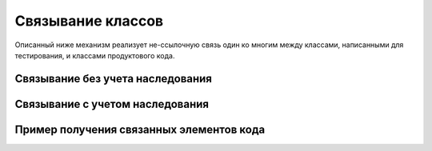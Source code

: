 Связывание классов
==================

Описанный ниже механизм реализует не-ссылочную связь один ко многим между классами, написанными для тестирования,
и классами продуктового кода.

Связывание без учета наследования
#################################

.. code-block:: java
   :caption: Продуктовый код

    package org.mypack;

    public class A {
        //реализация и логика
    }

    public class B {
        //реализация и логика
    }

.. code-block:: java
   :caption: Связь между тестовым и продуктовыми классами

   package org.mypack;

    import ru.tinkoff.qa.neptune.core.api.binding.Bind;

    @Bind(to = A.class)
    @Bind(to = B.class)
    public class C { //Данный класс как-то надо привязать к А и B
    }

.. code-block:: java
   :caption: Связь между полем тестового класса и продуктовыми классами

    package org.mypack;

    import ru.tinkoff.qa.neptune.core.api.binding.Bind;

    public class D {

      @Bind(to = A.class)
      @Bind(to = B.class)
      private Object f; //Данное поле как-то надо привязать к А и B
    }

Связывание с учетом наследования
#################################

.. code-block:: java
   :caption: Продуктовый код

    package org.mypack;

    public class E extends A {
      //реализация и логика
    }

    public class F extends A {
      //реализация и логика
    }

.. code-block:: java
   :caption: Связь. Пример

    package org.mypack;

    import ru.tinkoff.qa.neptune.core.api.binding.Bind;

    @Bind(to = A.class,
            withSubclasses = true, //привязка к классам-наследникам
            //можно перечислить, какие наследники класса A должны быть исключены
            exclude = {E.class})
    //точно так же можно аннотировать поля
    public class G {
    }

Пример получения связанных элементов кода
##########################################

.. code-block:: java
   :caption: Получение связанных элемента кода

    package org.mypack;

    import java.lang.reflect.AnnotatedElement;
    import java.util.List;

    import static ru.tinkoff.qa.neptune.core.api.binding.Bind.DefaultBindReader.getBoundTo;

    public class SomeCode {

      public void someMethod() {
        //получает список связанных классов и полей
        List<AnnotatedElement> annotatedElements = getBoundTo(A.class);

        //Обработки связей реализована для каждого модуля Neptune по-своему
      }
    }